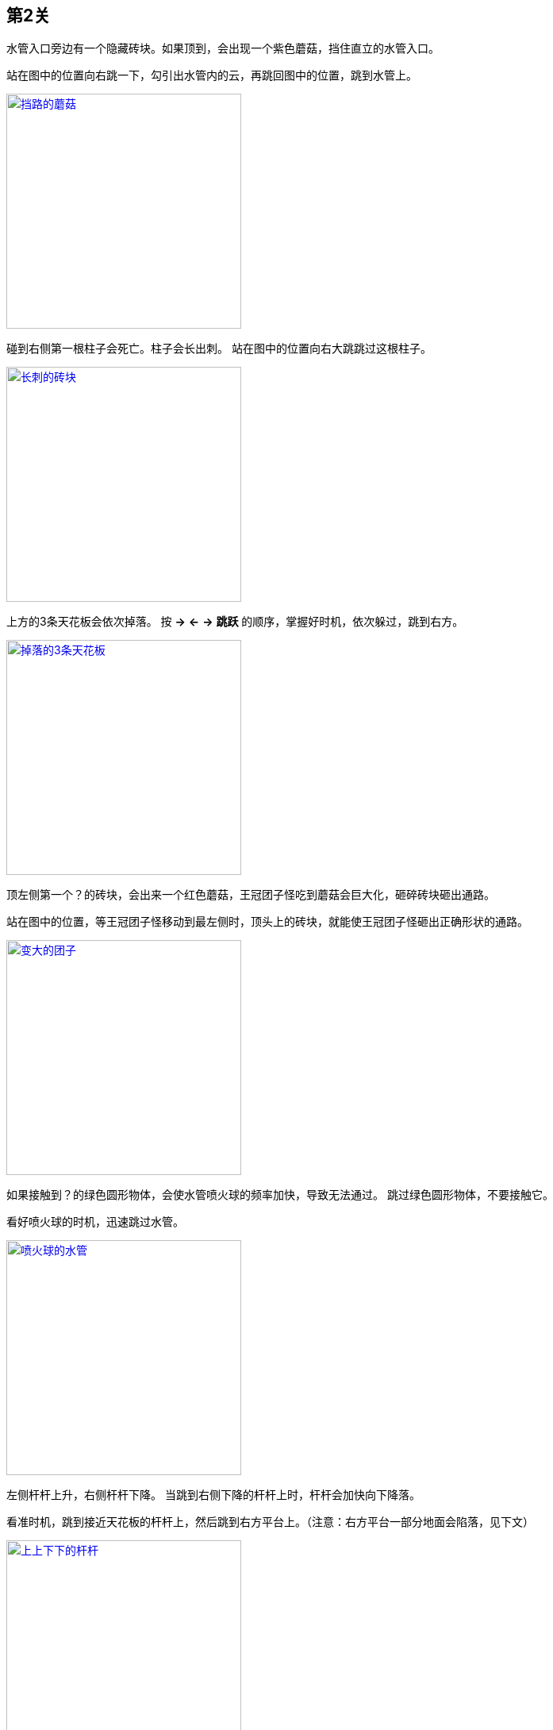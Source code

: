 == 第2关

水管入口旁边有一个隐藏砖块。如果顶到，会出现一个紫色蘑菇，挡住直立的水管入口。

站在图中的位置向右跳一下，勾引出水管内的云，再跳回图中的位置，跳到水管上。

image::2-1.png["挡路的蘑菇", width=296, link="images/2-1.png"]

碰到右侧第一根柱子会死亡。柱子会长出刺。
站在图中的位置向右大跳跳过这根柱子。

image::2-2.png["长刺的砖块", width=296, link="images/2-2.png"]

上方的3条天花板会依次掉落。
按 *→* *←* *→* *跳跃* 的顺序，掌握好时机，依次躲过，跳到右方。

image::2-3.png["掉落的3条天花板", width=296, link="images/2-3.png"]

顶左侧第一个？的砖块，会出来一个红色蘑菇，王冠团子怪吃到蘑菇会巨大化，砸碎砖块砸出通路。

站在图中的位置，等王冠团子怪移动到最左侧时，顶头上的砖块，就能使王冠团子怪砸出正确形状的通路。

image::2-4.png["变大的团子", width=296, link="images/2-4.png"]

如果接触到？的绿色圆形物体，会使水管喷火球的频率加快，导致无法通过。
跳过绿色圆形物体，不要接触它。

看好喷火球的时机，迅速跳过水管。

image::2-5.png["喷火球的水管", width=296, link="images/2-5.png"]

左侧杆杆上升，右侧杆杆下降。
当跳到右侧下降的杆杆上时，杆杆会加快向下降落。

看准时机，跳到接近天花板的杆杆上，然后跳到右方平台上。（注意：右方平台一部分地面会陷落，见下文）

image::2-6.png["上上下下的杆杆", width=296, link="images/2-6.png"]

这个位置的右侧地面会陷落。大跳直接跳到水管旁边，进入水管，过版面。

image::2-7.png["陷落的地面", width=296, link="images/2-7.png"]

在起跳后，蓝色旗杆会左右移动，接触到会死亡。同时也要跳过而不能接触右方的黄色旗杆。

看准时机，向右跳到蓝色旗杆顶上，蓝色旗杆会向右移动，然后向右再跳到蓝色旗杆顶上一次，最后向右越过黄色旗杆顶部。

image::2-8.png["移动的蓝色旗杆", width=296, link="images/2-8.png"]

此时蓝色旗杆依旧在不停移动，在蓝色旗杆移动到最右侧距离黄色旗杆最近时，接触黄色旗杆，过关。

image::2-9.png["过关", width=296, link="images/2-9.png"]
